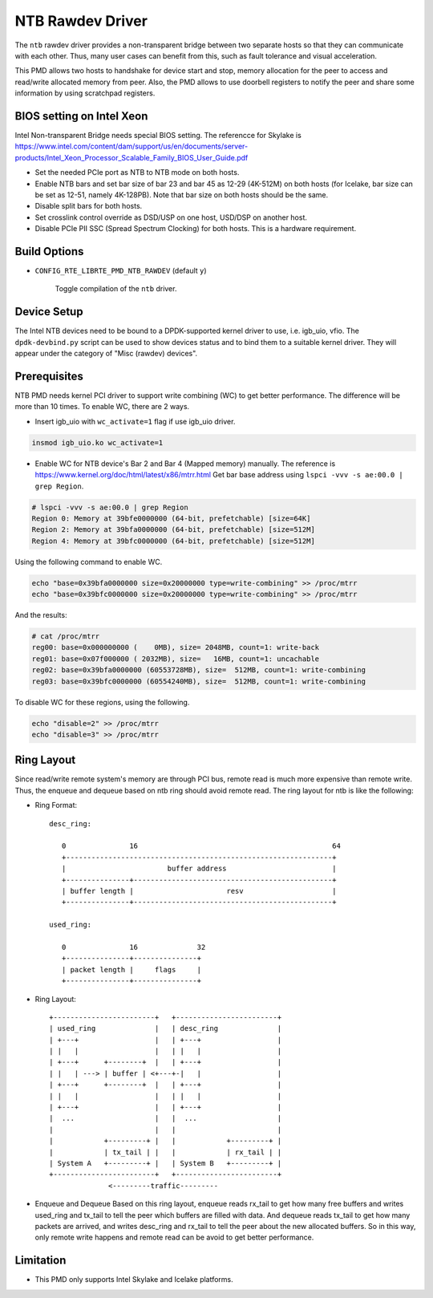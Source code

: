 ..  SPDX-License-Identifier: BSD-3-Clause
    Copyright(c) 2018 Intel Corporation.

NTB Rawdev Driver
=================

The ``ntb`` rawdev driver provides a non-transparent bridge between two
separate hosts so that they can communicate with each other. Thus, many
user cases can benefit from this, such as fault tolerance and visual
acceleration.

This PMD allows two hosts to handshake for device start and stop, memory
allocation for the peer to access and read/write allocated memory from peer.
Also, the PMD allows to use doorbell registers to notify the peer and share
some information by using scratchpad registers.

BIOS setting on Intel Xeon
--------------------------

Intel Non-transparent Bridge needs special BIOS setting. The referencce for
Skylake is https://www.intel.com/content/dam/support/us/en/documents/server-products/Intel_Xeon_Processor_Scalable_Family_BIOS_User_Guide.pdf

- Set the needed PCIe port as NTB to NTB mode on both hosts.
- Enable NTB bars and set bar size of bar 23 and bar 45 as 12-29 (4K-512M)
  on both hosts (for Icelake, bar size can be set as 12-51, namely 4K-128PB).
  Note that bar size on both hosts should be the same.
- Disable split bars for both hosts.
- Set crosslink control override as DSD/USP on one host, USD/DSP on
  another host.
- Disable PCIe PII SSC (Spread Spectrum Clocking) for both hosts. This
  is a hardware requirement.

Build Options
-------------

- ``CONFIG_RTE_LIBRTE_PMD_NTB_RAWDEV`` (default ``y``)

   Toggle compilation of the ``ntb`` driver.

Device Setup
------------

The Intel NTB devices need to be bound to a DPDK-supported kernel driver
to use, i.e. igb_uio, vfio. The ``dpdk-devbind.py`` script can be used to
show devices status and to bind them to a suitable kernel driver. They will
appear under the category of "Misc (rawdev) devices".

Prerequisites
-------------

NTB PMD needs kernel PCI driver to support write combining (WC) to get
better performance. The difference will be more than 10 times.
To enable WC, there are 2 ways.

- Insert igb_uio with ``wc_activate=1`` flag if use igb_uio driver.

.. code-block:: console

  insmod igb_uio.ko wc_activate=1

- Enable WC for NTB device's Bar 2 and Bar 4 (Mapped memory) manually.
  The reference is https://www.kernel.org/doc/html/latest/x86/mtrr.html
  Get bar base address using ``lspci -vvv -s ae:00.0 | grep Region``.

.. code-block:: console

  # lspci -vvv -s ae:00.0 | grep Region
  Region 0: Memory at 39bfe0000000 (64-bit, prefetchable) [size=64K]
  Region 2: Memory at 39bfa0000000 (64-bit, prefetchable) [size=512M]
  Region 4: Memory at 39bfc0000000 (64-bit, prefetchable) [size=512M]

Using the following command to enable WC.

.. code-block:: console

  echo "base=0x39bfa0000000 size=0x20000000 type=write-combining" >> /proc/mtrr
  echo "base=0x39bfc0000000 size=0x20000000 type=write-combining" >> /proc/mtrr

And the results:

.. code-block:: console

  # cat /proc/mtrr
  reg00: base=0x000000000 (    0MB), size= 2048MB, count=1: write-back
  reg01: base=0x07f000000 ( 2032MB), size=   16MB, count=1: uncachable
  reg02: base=0x39bfa0000000 (60553728MB), size=  512MB, count=1: write-combining
  reg03: base=0x39bfc0000000 (60554240MB), size=  512MB, count=1: write-combining

To disable WC for these regions, using the following.

.. code-block:: console

     echo "disable=2" >> /proc/mtrr
     echo "disable=3" >> /proc/mtrr

Ring Layout
-----------

Since read/write remote system's memory are through PCI bus, remote read
is much more expensive than remote write. Thus, the enqueue and dequeue
based on ntb ring should avoid remote read. The ring layout for ntb is
like the following:

- Ring Format::

   desc_ring:

      0               16                                              64
      +---------------------------------------------------------------+
      |                        buffer address                         |
      +---------------+-----------------------------------------------+
      | buffer length |                      resv                     |
      +---------------+-----------------------------------------------+

   used_ring:

      0               16              32
      +---------------+---------------+
      | packet length |     flags     |
      +---------------+---------------+

- Ring Layout::

      +------------------------+   +------------------------+
      | used_ring              |   | desc_ring              |
      | +---+                  |   | +---+                  |
      | |   |                  |   | |   |                  |
      | +---+      +--------+  |   | +---+                  |
      | |   | ---> | buffer | <+---+-|   |                  |
      | +---+      +--------+  |   | +---+                  |
      | |   |                  |   | |   |                  |
      | +---+                  |   | +---+                  |
      |  ...                   |   |  ...                   |
      |                        |   |                        |
      |            +---------+ |   |            +---------+ |
      |            | tx_tail | |   |            | rx_tail | |
      | System A   +---------+ |   | System B   +---------+ |
      +------------------------+   +------------------------+
                    <---------traffic---------

- Enqueue and Dequeue
  Based on this ring layout, enqueue reads rx_tail to get how many free
  buffers and writes used_ring and tx_tail to tell the peer which buffers
  are filled with data.
  And dequeue reads tx_tail to get how many packets are arrived, and
  writes desc_ring and rx_tail to tell the peer about the new allocated
  buffers.
  So in this way, only remote write happens and remote read can be avoid
  to get better performance.

Limitation
----------

- This PMD only supports Intel Skylake and Icelake platforms.
